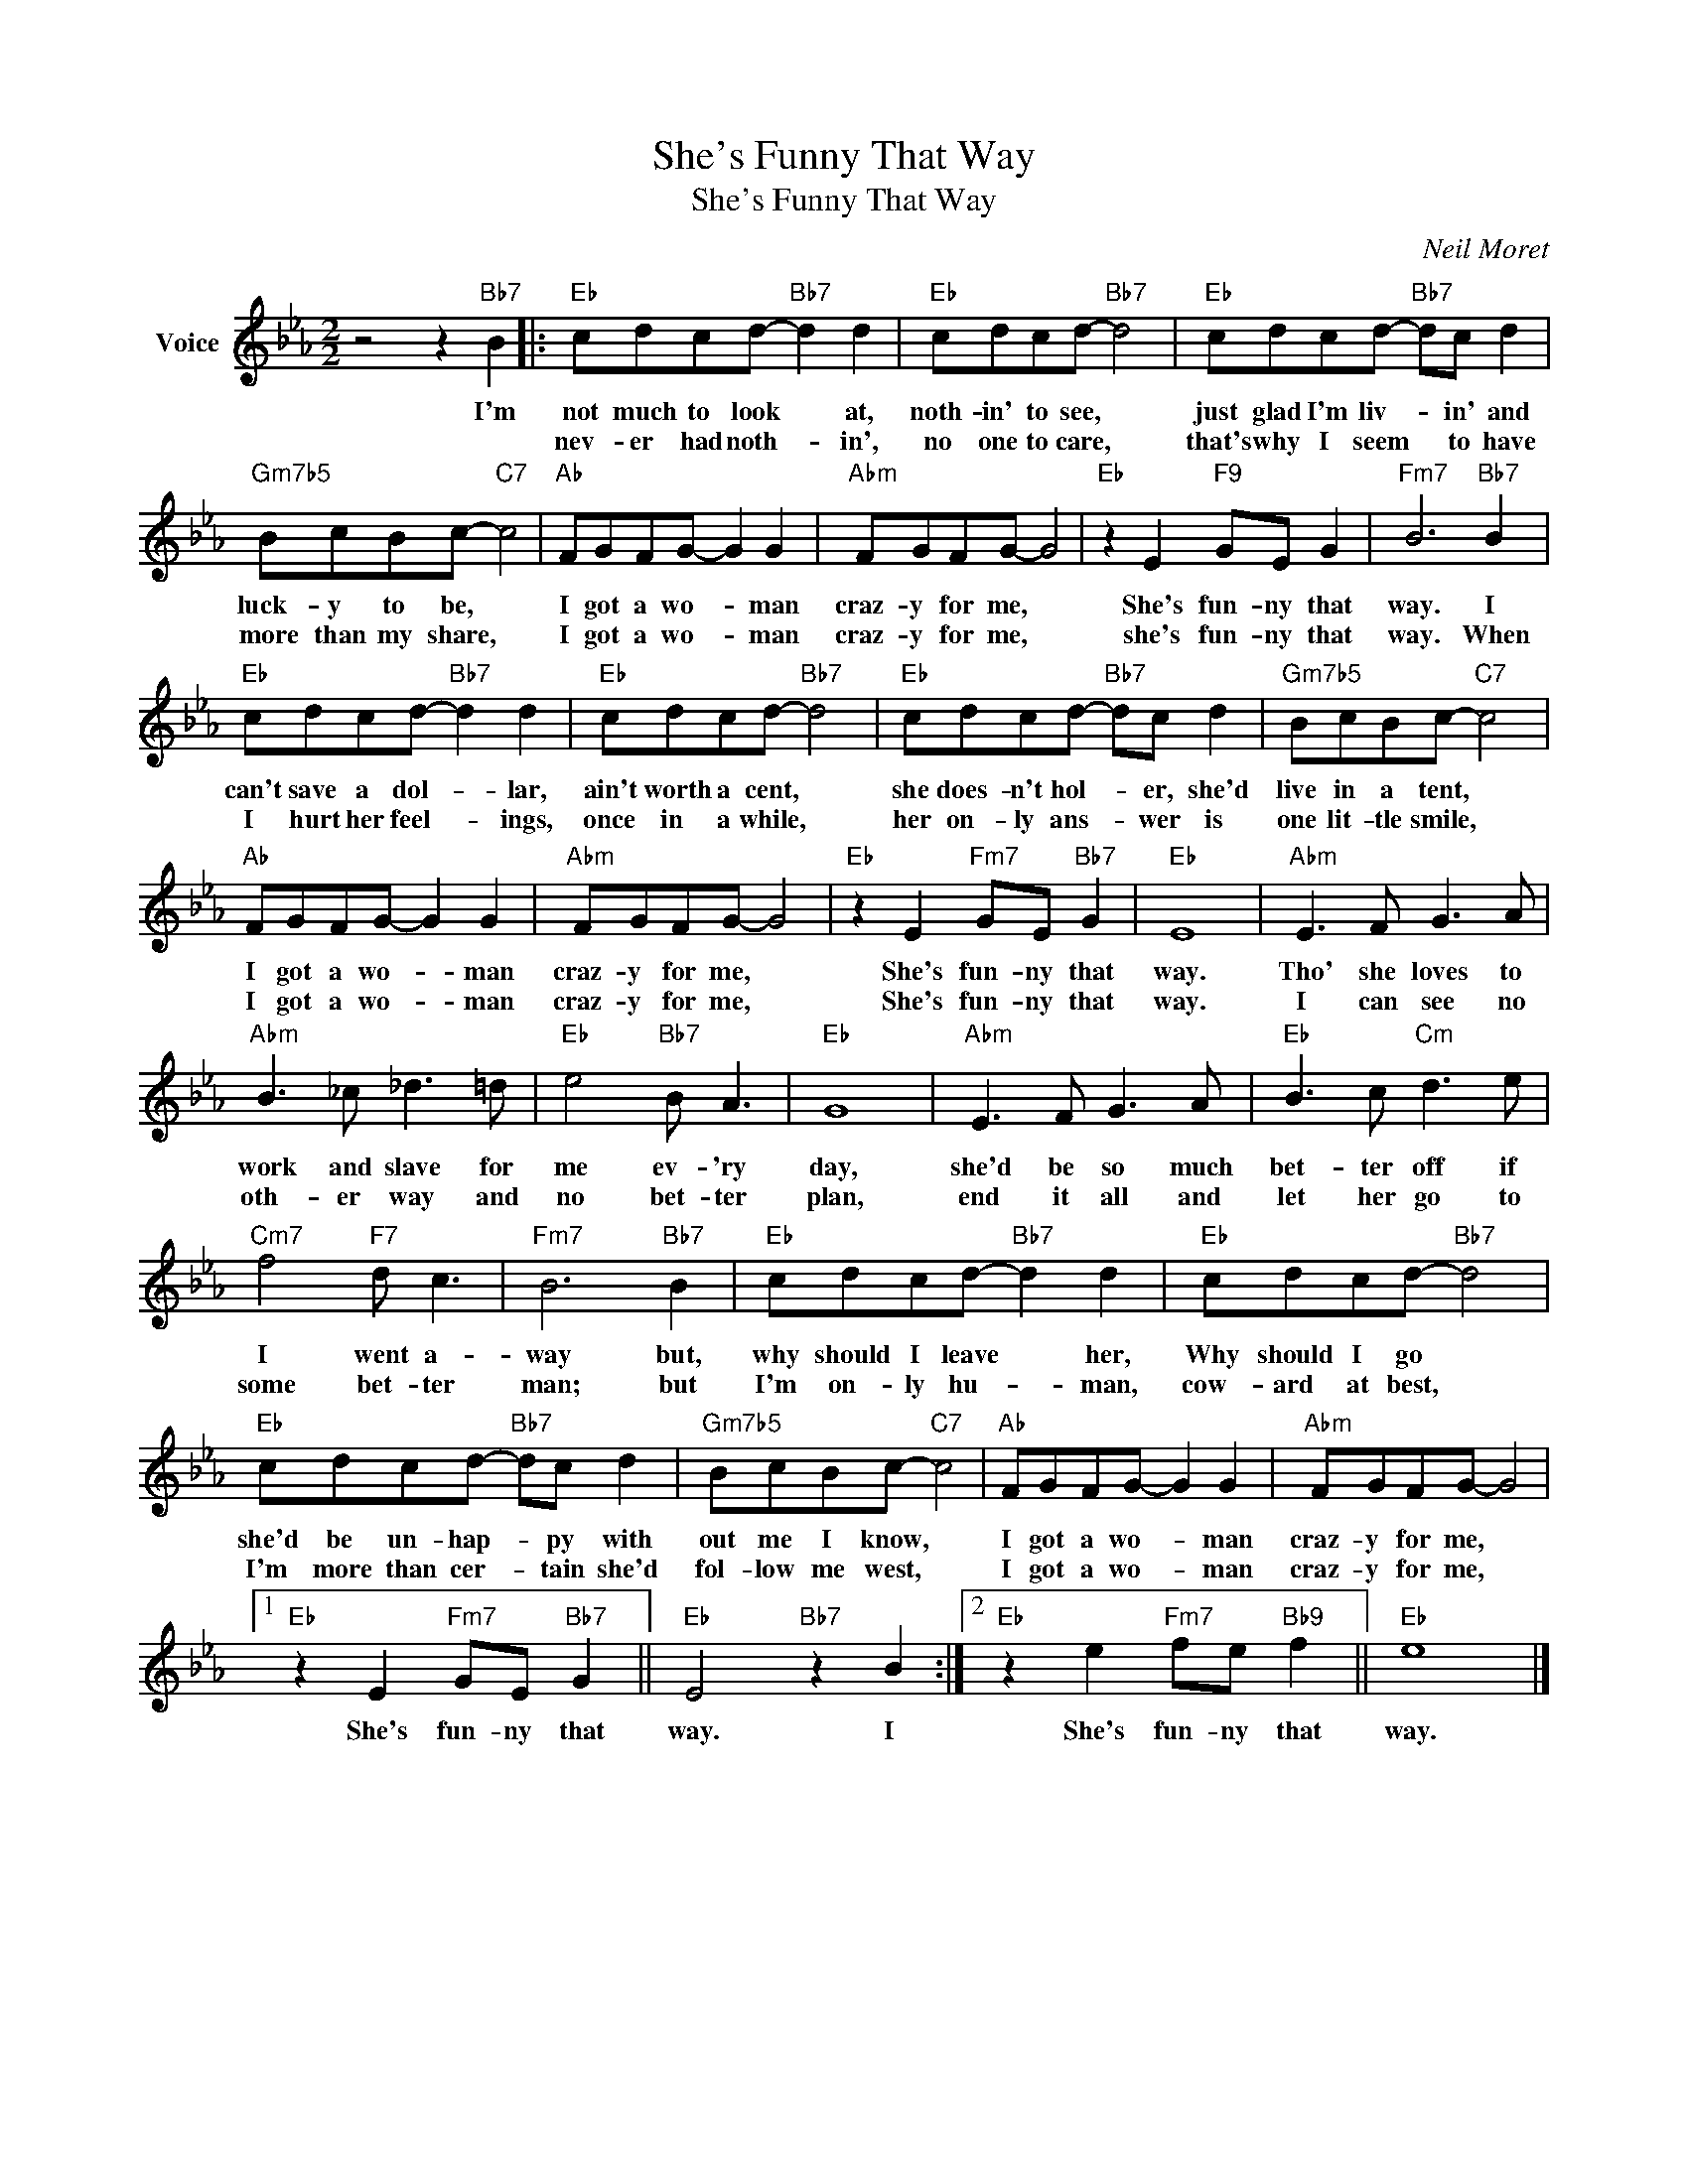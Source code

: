 X:1
T:She's Funny That Way
T:She's Funny That Way
C:Neil Moret
Z:All Rights Reserved
L:1/8
M:2/2
K:Eb
V:1 treble nm="Voice"
%%MIDI program 52
V:1
 z4 z2"Bb7" B2 |:"Eb" cdcd-"Bb7" d2 d2 |"Eb" cdcd-"Bb7" d4 |"Eb" cdcd-"Bb7" dc d2 | %4
w: I'm|not much to look * at,|noth- in' to see, *|just glad I'm liv- * in' and|
w: |nev- er had noth- * in',|no one to care, *|that's why I seem * to have|
"Gm7b5" BcBc-"C7" c4 |"Ab" FGFG- G2 G2 |"Abm" FGFG- G4 |"Eb" z2 E2"F9" GE G2 |"Fm7" B6"Bb7" B2 | %9
w: luck- y to be, *|I got a wo- * man|craz- y for me, *|She's fun- ny that|way. I|
w: more than my share, *|I got a wo- * man|craz- y for me, *|she's fun- ny that|way. When|
"Eb" cdcd-"Bb7" d2 d2 |"Eb" cdcd-"Bb7" d4 |"Eb" cdcd-"Bb7" dc d2 |"Gm7b5" BcBc-"C7" c4 | %13
w: can't save a dol- * lar,|ain't worth a cent, *|she does- n't hol- * er, she'd|live in a tent, *|
w: I hurt her feel- * ings,|once in a while, *|her on- ly ans- * wer is|one lit- tle smile, *|
"Ab" FGFG- G2 G2 |"Abm" FGFG- G4 |"Eb" z2 E2"Fm7" GE"Bb7" G2 |"Eb" E8 |"Abm" E3 F G3 A | %18
w: I got a wo- * man|craz- y for me, *|She's fun- ny that|way.|Tho' she loves to|
w: I got a wo- * man|craz- y for me, *|She's fun- ny that|way.|I can see no|
"Abm" B3 _c _d3 =d |"Eb" e4"Bb7" B A3 |"Eb" G8 |"Abm" E3 F G3 A |"Eb" B3 c"Cm" d3 e | %23
w: work and slave for|me ev- 'ry|day,|she'd be so much|bet- ter off if|
w: oth- er way and|no bet- ter|plan,|end it all and|let her go to|
"Cm7" f4"F7" d c3 |"Fm7" B6"Bb7" B2 |"Eb" cdcd-"Bb7" d2 d2 |"Eb" cdcd-"Bb7" d4 | %27
w: I went a-|way but,|why should I leave * her,|Why should I go *|
w: some bet- ter|man; but|I'm on- ly hu- * man,|cow- ard at best, *|
"Eb" cdcd-"Bb7" dc d2 |"Gm7b5" BcBc-"C7" c4 |"Ab" FGFG- G2 G2 |"Abm" FGFG- G4 |1 %31
w: she'd be un- hap- * py with|out me I know, *|I got a wo- * man|craz- y for me, *|
w: I'm more than cer- * tain she'd|fol- low me west, *|I got a wo- * man|craz- y for me, *|
"Eb" z2 E2"Fm7" GE"Bb7" G2 ||"Eb" E4"Bb7" z2 B2 :|2"Eb" z2 e2"Fm7" fe"Bb9" f2 ||"Eb" e8 |] %35
w: She's fun- ny that|way. I|She's fun- ny that|way.|
w: ||||


